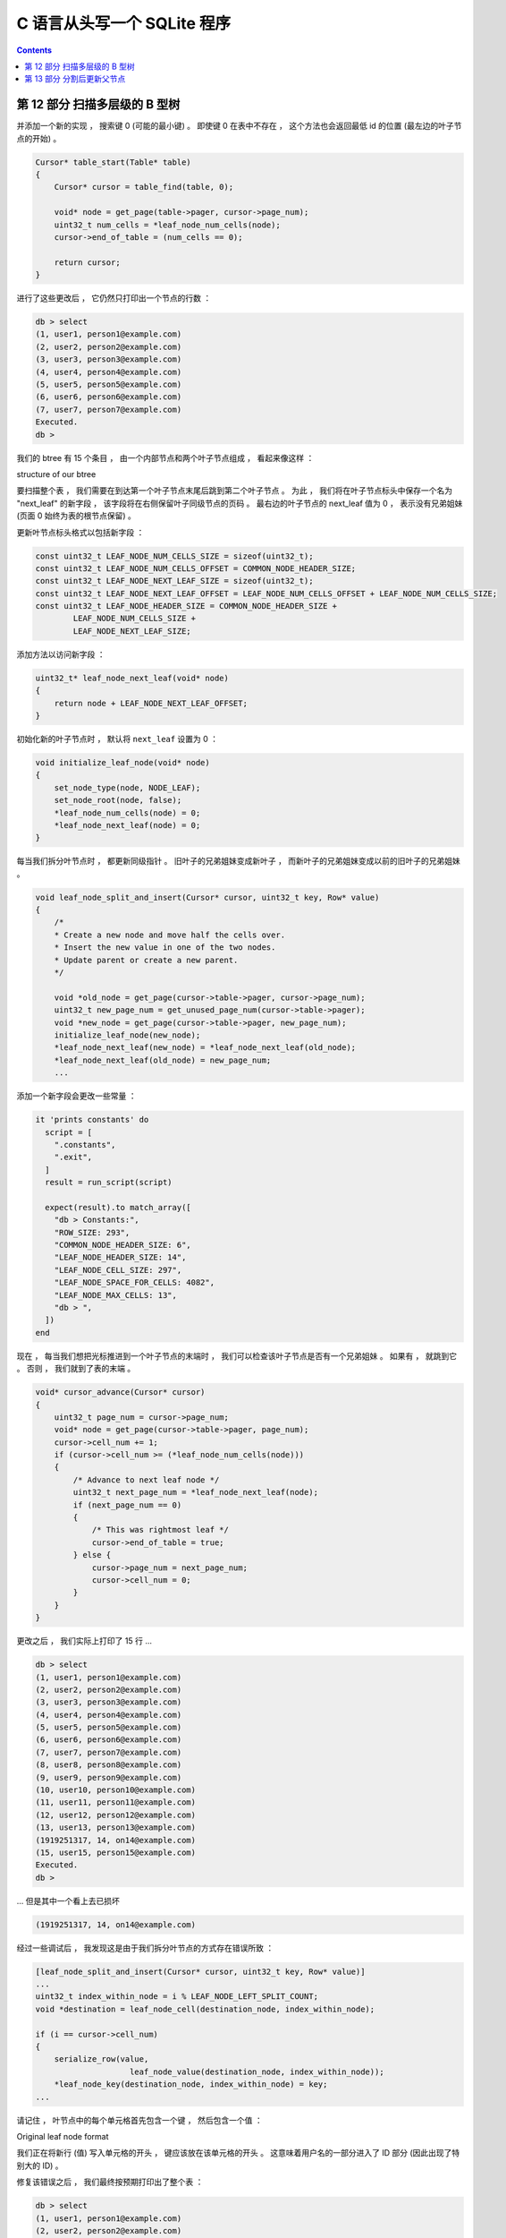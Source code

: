 ##############################################################################
C 语言从头写一个 SQLite 程序
##############################################################################

.. contents::

******************************************************************************
第 12 部分  扫描多层级的 B 型树
******************************************************************************

并添加一个新的实现 ， 搜索键 0 (可能的最小键) 。 即使键 0 在表中不存在 ， 这个方法\
也会返回最低 id 的位置 (最左边的叶子节点的开始) 。 

.. code-block:: C 

    Cursor* table_start(Table* table)
    {
        Cursor* cursor = table_find(table, 0);

        void* node = get_page(table->pager, cursor->page_num);
        uint32_t num_cells = *leaf_node_num_cells(node);
        cursor->end_of_table = (num_cells == 0);

        return cursor;
    }

进行了这些更改后 ， 它仍然只打印出一个节点的行数 ： 

.. code-block:: bash

    db > select
    (1, user1, person1@example.com)
    (2, user2, person2@example.com)
    (3, user3, person3@example.com)
    (4, user4, person4@example.com)
    (5, user5, person5@example.com)
    (6, user6, person6@example.com)
    (7, user7, person7@example.com)
    Executed.
    db >

我们的 btree 有 15 个条目 ， 由一个内部节点和两个叶子节点组成 ， 看起来像这样 ： 

.. image:: img/btree3.png 

structure of our btree

要扫描整个表 ， 我们需要在到达第一个叶子节点末尾后跳到第二个叶子节点 。 为此 ， 我们\
将在叶子节点标头中保存一个名为 "next_leaf" 的新字段 ， 该字段将在右侧保留叶子同级节\
点的页码 。 最右边的叶子节点的 next_leaf 值为 0 ， 表示没有兄弟姐妹 (页面 0 始终为\
表的根节点保留) 。

更新叶节点标头格式以包括新字段 ： 

.. code-block:: C

    const uint32_t LEAF_NODE_NUM_CELLS_SIZE = sizeof(uint32_t);
    const uint32_t LEAF_NODE_NUM_CELLS_OFFSET = COMMON_NODE_HEADER_SIZE;
    const uint32_t LEAF_NODE_NEXT_LEAF_SIZE = sizeof(uint32_t);
    const uint32_t LEAF_NODE_NEXT_LEAF_OFFSET = LEAF_NODE_NUM_CELLS_OFFSET + LEAF_NODE_NUM_CELLS_SIZE;
    const uint32_t LEAF_NODE_HEADER_SIZE = COMMON_NODE_HEADER_SIZE +
            LEAF_NODE_NUM_CELLS_SIZE +
            LEAF_NODE_NEXT_LEAF_SIZE;

添加方法以访问新字段 ： 

.. code-block:: C 

    uint32_t* leaf_node_next_leaf(void* node) 
    {
        return node + LEAF_NODE_NEXT_LEAF_OFFSET;
    }

初始化新的叶子节点时 ， 默认将 ``next_leaf`` 设置为 0 ： 

.. code-block:: C 

    void initialize_leaf_node(void* node)
    {
        set_node_type(node, NODE_LEAF);
        set_node_root(node, false);
        *leaf_node_num_cells(node) = 0;
        *leaf_node_next_leaf(node) = 0;
    }

每当我们拆分叶节点时 ， 都更新同级指针 。 旧叶子的兄弟姐妹变成新叶子 ， 而新叶子的兄\
弟姐妹变成以前的旧叶子的兄弟姐妹 。 

.. code-block:: C 

    void leaf_node_split_and_insert(Cursor* cursor, uint32_t key, Row* value)
    {
        /*
        * Create a new node and move half the cells over.
        * Insert the new value in one of the two nodes.
        * Update parent or create a new parent.
        */

        void *old_node = get_page(cursor->table->pager, cursor->page_num);
        uint32_t new_page_num = get_unused_page_num(cursor->table->pager);
        void *new_node = get_page(cursor->table->pager, new_page_num);
        initialize_leaf_node(new_node);
        *leaf_node_next_leaf(new_node) = *leaf_node_next_leaf(old_node);
        *leaf_node_next_leaf(old_node) = new_page_num;
        ...

添加一个新字段会更改一些常量 ： 

.. code-block:: ruby

  it 'prints constants' do
    script = [
      ".constants",
      ".exit",
    ]
    result = run_script(script)

    expect(result).to match_array([
      "db > Constants:",
      "ROW_SIZE: 293",
      "COMMON_NODE_HEADER_SIZE: 6",
      "LEAF_NODE_HEADER_SIZE: 14",
      "LEAF_NODE_CELL_SIZE: 297",
      "LEAF_NODE_SPACE_FOR_CELLS: 4082",
      "LEAF_NODE_MAX_CELLS: 13",
      "db > ",
    ])
  end

现在 ， 每当我们想把光标推进到一个叶子节点的末端时 ， 我们可以检查该叶子节点是否有一\
个兄弟姐妹 。 如果有 ， 就跳到它 。 否则 ， 我们就到了表的末端 。 

.. code-block:: C 

    void* cursor_advance(Cursor* cursor)
    {
        uint32_t page_num = cursor->page_num;
        void* node = get_page(cursor->table->pager, page_num);
        cursor->cell_num += 1;
        if (cursor->cell_num >= (*leaf_node_num_cells(node)))
        {
            /* Advance to next leaf node */
            uint32_t next_page_num = *leaf_node_next_leaf(node);
            if (next_page_num == 0)
            {
                /* This was rightmost leaf */
                cursor->end_of_table = true;
            } else {
                cursor->page_num = next_page_num;
                cursor->cell_num = 0;
            }
        }
    }

更改之后 ， 我们实际上打印了 15 行 ...

.. code-block:: bash

    db > select
    (1, user1, person1@example.com)
    (2, user2, person2@example.com)
    (3, user3, person3@example.com)
    (4, user4, person4@example.com)
    (5, user5, person5@example.com)
    (6, user6, person6@example.com)
    (7, user7, person7@example.com)
    (8, user8, person8@example.com)
    (9, user9, person9@example.com)
    (10, user10, person10@example.com)
    (11, user11, person11@example.com)
    (12, user12, person12@example.com)
    (13, user13, person13@example.com)
    (1919251317, 14, on14@example.com)
    (15, user15, person15@example.com)
    Executed.
    db >

... 但是其中一个看上去已损坏 

.. code-block:: ruby

    (1919251317, 14, on14@example.com)

经过一些调试后 ， 我发现这是由于我们拆分叶节点的方式存在错误所致 ： 

.. code-block:: C

    [leaf_node_split_and_insert(Cursor* cursor, uint32_t key, Row* value)]
    ...
    uint32_t index_within_node = i % LEAF_NODE_LEFT_SPLIT_COUNT;
    void *destination = leaf_node_cell(destination_node, index_within_node);

    if (i == cursor->cell_num)
    {
        serialize_row(value,
                        leaf_node_value(destination_node, index_within_node));
        *leaf_node_key(destination_node, index_within_node) = key;
    ...

请记住 ， 叶节点中的每个单元格首先包含一个键 ， 然后包含一个值 ： 

.. image:: img/leaf-node-format.png 

Original leaf node format

我们正在将新行 (值) 写入单元格的开头 ， 键应该放在该单元格的开头 。 这意味着用户名的\
一部分进入了 ID 部分 (因此出现了特别大的 ID) 。 

修复该错误之后 ， 我们最终按预期打印出了整个表 ： 

.. code-block:: bash 

    db > select
    (1, user1, person1@example.com)
    (2, user2, person2@example.com)
    (3, user3, person3@example.com)
    (4, user4, person4@example.com)
    (5, user5, person5@example.com)
    (6, user6, person6@example.com)
    (7, user7, person7@example.com)
    (8, user8, person8@example.com)
    (9, user9, person9@example.com)
    (10, user10, person10@example.com)
    (11, user11, person11@example.com)
    (12, user12, person12@example.com)
    (13, user13, person13@example.com)
    (14, user14, person14@example.com)
    (15, user15, person15@example.com)
    Executed.
    db >

呜！ 一个接一个的错误 ， 但我们正在取得进展 。 

下一节再见 。 

这里_ 是本节所有的代码改动 。 

.. _这里: https://github.com/Deteriorator/SimpleDB/commit/4f30d2b2cad9f91a1e28033b6d82788701acb0c2

******************************************************************************
第 13 部分  分割后更新父节点
******************************************************************************

对于我们史诗般的 b 树实现过程的下一步 ， 我们将在拆分叶子之后处理修复父节点的问题 。 \
我将使用以下示例作为参考 ： 

.. image:: img/updating-internal-node.png  

Example of updating internal node

在这个例子中 ， 我们将 Key "3" 添加到树中 。 这导致左叶节点分裂 。 拆分后 ， 我们通\
过执行以下操作来修复树 ： 

1. 将父级中的第一个键更新为左子级中的最大键 ("3")
2. 在更新的 Key 之后添加新的子指针/键对

    - 新指针指向新的子节点
    - 新 Key 是新子节点中的最大密钥 ("5")

所以首先要做的是 ， 用两个新的函数调用替换我们的代码 ： 步骤 1 的 \
``update_internal_node_key()`` 和步骤 2 的 ``internal_node_insert()`` 

.. code-block:: C 

    void leaf_node_split_and_insert(Cursor* cursor, uint32_t key, Row* value)
    {
        /*
        * Create a new node and move half the cells over.
        * Insert the new value in one of the two nodes.
        * Update parent or create a new parent.
        */

        void *old_node = get_page(cursor->table->pager, cursor->page_num);
        uint32_t old_max = get_node_max_key(old_node);
        uint32_t new_page_num = get_unused_page_num(cursor->table->pager);
        void *new_node = get_page(cursor->table->pager, new_page_num);
        initialize_leaf_node(new_node);
        *node_parent(new_node) = *node_parent(old_node);
        *leaf_node_next_leaf(new_node) = *leaf_node_next_leaf(old_node);
        *leaf_node_next_leaf(old_node) = new_page_num;

        /*
        * All existing keys plus new key should be divided
        * evenly between old (left) and new (right) nodes.
        * Starting from the right, move each key to correct position.
        */
        for (int32_t i = LEAF_NODE_MAX_CELLS; i >= 0; i--)
        {
            void *destination_node;
            if (i >= LEAF_NODE_LEFT_SPLIT_COUNT)
            {
                destination_node = new_node;
            } else {
                destination_node = old_node;
            }
            uint32_t index_within_node = i % LEAF_NODE_LEFT_SPLIT_COUNT;
            void *destination = leaf_node_cell(destination_node, index_within_node);

            if (i == cursor->cell_num)
            {
                serialize_row(value,
                            leaf_node_value(destination_node, index_within_node));
                *leaf_node_key(destination_node, index_within_node) = key;
            } else if (i > cursor->cell_num)
            {
                memcpy(destination, leaf_node_cell(old_node, i - 1), LEAF_NODE_CELL_SIZE);
            } else {
                memcpy(destination, leaf_node_cell(old_node, i), LEAF_NODE_CELL_SIZE);
            }
        }

        /* Update cell count on both leaf nodes */
        *(leaf_node_num_cells(old_node)) = LEAF_NODE_LEFT_SPLIT_COUNT;
        *(leaf_node_num_cells(new_node)) = LEAF_NODE_RIGHT_SPLIT_COUNT;

        if (is_node_root(old_node))
        {
            return create_new_root(cursor->table, new_page_num);
        } else {
            uint32_t parent_page_num = *node_parent(old_node);
            uint32_t new_max = get_node_max_key(old_node);
            void* parent = get_page(cursor->table->pager, parent_page_num);

            update_internal_node_key(parent, old_max, new_max);
            internal_node_insert(cursor->table, parent_page_num, new_page_num);
            return;
        }
    }

为了获得对父节点的引用 ， 我们需要在每个节点中开始记录指向其父节点的指针 。 

.. code-block:: C  

    uint32_t* node_parent(void* node) 
    { 
        return node + PARENT_POINTER_OFFSET; 
    }

    void create_new_root(Table* table, uint32_t right_child_page_num)
    {
        /*
        * Handle splitting the root.
        * Old root copied to new page, becomes left child.
        * Address of right child passed in.
        * Re-initialize root page to contain the new root node.
        * New root node points to two children.
        */

        void* root = get_page(table->pager, table->root_page_num);
        void* right_child = get_page(table->pager, right_child_page_num);
        uint32_t left_child_page_num = get_unused_page_num(table->pager);
        void* left_child = get_page(table->pager, left_child_page_num);

        /* Left child has data copied from old root */
        memcpy(left_child, root, PAGE_SIZE);
        set_node_root(left_child, false);

        /* Root node is a new internal node with one key and two children */
        initialize_internal_node(root);
        set_node_root(root, true);
        *internal_node_num_keys(root) = 1;
        *internal_node_child(root, 0) = left_child_page_num;
        uint32_t left_child_max_key = get_node_max_key(left_child);
        *internal_node_key(root, 0) = left_child_max_key;
        *internal_node_right_child(root) = right_child_page_num;
        *node_parent(left_child) = table->root_page_num;
        *node_parent(right_child) = table->root_page_num;
    }

现在我们需要在父节点中找到受影响的单元 。 这个子节点不知道自己的页码 ， 因此我们无法\
找到该页码 。 但是它确实知道自己的最大 Key ， 因此我们可以在父级中搜索该 Key 。

.. code-block:: C

    void update_internal_node_key(void* node, uint32_t old_key, uint32_t new_key)
    {
        uint32_t old_child_index = internal_node_find_child(node, old_key);
        *internal_node_key(node, old_child_index) = new_key;
    }

在 ``internal_node_find_child()`` 内部 ， 我们将重用一些已经在内部节点中查找密钥的\
代码 。 重构 ``internal_node_find()`` 以使用新的帮助器方法 。 

.. code-block:: C 

    uint32_t internal_node_find_child(void* node, uint32_t key)
    {
        /*Return the index of the child which should contain
        * the given key.
        */

        uint32_t num_keys = *internal_node_num_keys(node);

        /* Binary search */
        uint32_t min_index = 0;
        uint32_t max_index = num_keys; /* there is one more child than key */

        while (min_index != max_index)
        {
            uint32_t index = (min_index + max_index) / 2;
            uint32_t key_to_right = *internal_node_key(node, index);
            if (key_to_right >= key) {
                max_index = index;
            } else {
                min_index = index + 1;
            }
        }

        return min_index;
    }

    Cursor* internal_node_find(Table* table, uint32_t page_num, uint32_t key)
    {
        void* node = get_page(table->pager, page_num);

        uint32_t child_index = internal_node_find_child(node, key);
        uint32_t child_num = *internal_node_child(node, child_index);
        void* child = get_page(table->pager, child_num);
        switch (get_node_type(child))
        {
            case NODE_LEAF:
                return leaf_node_find(table, child_num, key);
            case NODE_INTERNAL:
                return internal_node_find(table, child_num, key);
        }
    }

现在我们开始了解本文的核心 ， 实现 ``internal_node_insert()`` 。 我会逐个解释 。 


.. code-block:: C 

    void internal_node_insert(Table* table, uint32_t parent_page_num, uint32_t child_page_num) {

        /* Add a new child/key pair to parent that corresponds to child
        */

        void* parent = get_page(table->pager, parent_page_num);
        void* child = get_page(table->pager, child_page_num);
        uint32_t child_max_key = get_node_max_key(child);
        uint32_t index = internal_node_find_child(parent, child_max_key);

        uint32_t original_num_keys = *internal_node_num_keys(parent);
        *internal_node_num_keys(parent) = original_num_keys + 1;

        if (original_num_keys >= INTERNAL_NODE_MAX_CELLS)
        {
            printf("Need to implement splitting internal node\n");
            exit(EXIT_FAILURE);
        }

        uint32_t right_child_page_num = *internal_node_right_child(parent);
        void* right_child = get_page(table->pager, right_child_page_num);

        if (child_max_key > get_node_max_key(right_child)) {
            /* Replace right child */
            *internal_node_child(parent, original_num_keys) = right_child_page_num;
            *internal_node_key(parent, original_num_keys) =
                    get_node_max_key(right_child);
            *internal_node_right_child(parent) = child_page_num;
        } else {
            /* Make room for the new cell */
            for (uint32_t i = original_num_keys; i > index; i--) {
                void* destination = internal_node_cell(parent, i);
                void* source = internal_node_cell(parent, i - 1);
                memcpy(destination, source, INTERNAL_NODE_CELL_SIZE);
            }
            *internal_node_child(parent, index) = child_page_num;
            *internal_node_key(parent, index) = child_max_key;
        }
    }

应在其中插入新单元格 (子项/ Key 对) 的索引取决于新子项中的最大 Key 。 在我们查看的示\
例中 ， child_max_key 将为 5 ，索引将为 1 。 

如果内部节点中没有其他单元的空间 ， 则抛出错误 。 我们稍后会实现 。

现在让我们看一下其余的功能 。 

因为我们将最右边的子节点指针与其余的子节点 / Key 对分开存储 ， 所以如果新的孩子要成\
为最右边的子节点 ， 我们必须以不同的方式处理事情 。 

在我们的示例中 ， 我们将进入 else 代码块 。 首先 ， 我们通过将其他单元格向右移动一个\
空间为新单元格腾出空间 。 (尽管在我们的示例中 ， 有 0 个要移动的单元格)

接下来 ， 我们将新的子指针和键写入由索引确定的单元格中 。 

为了减少所需测试用例的大小 ， 我现在对 INTERNAL_NODE_MAX_CELLS 进行硬编码 :

.. code-block:: C 

    /* Keep this small for testing */
    const uint32_t INTERNAL_NODE_MAX_CELLS = 3;

说到测试 ， 我们的大数据集测试通过了旧的代码 ， 并进入了新的代码 ： 

.. code-block:: ruby

  it 'prints error message when table is full' do
    script = (1..1401).map do |i|
      "insert #{i} user#{i} person#{i}@example.com"
    end
    script << ".exit"
    result = run_script(script)
    expect(result.last(2)).to match_array([
      "db > Executed.",
      "db > Need to implement splitting internal node",
    ])
  end

未完待续 ...

上一篇文章 ： `上一篇`_

下一篇文章 ： `下一篇`_ 

.. _`上一篇`: Database-In-C-07.rst
.. _`下一篇`: Database-In-C-09.rst

